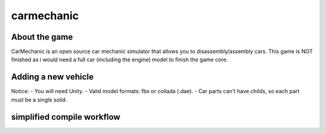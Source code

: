 ===========
carmechanic
===========

About the game
--------------

CarMechanic is an open source car mechanic simulator that allows you to disassembly/assembly cars.
This game is NOT finished as i would need a full car (including the engine) model to finish the game core.

Adding a new vehicle
--------------------

Notice:
- You will need Unity.
- Valid model formats: fbx or collada (.dae).
- Car parts can't have childs, so each part must be a single solid.

simplified compile workflow
---------------------------

.. image:: Assets/GFX/workflow.PNG
  :width: 1366
  :height: 768